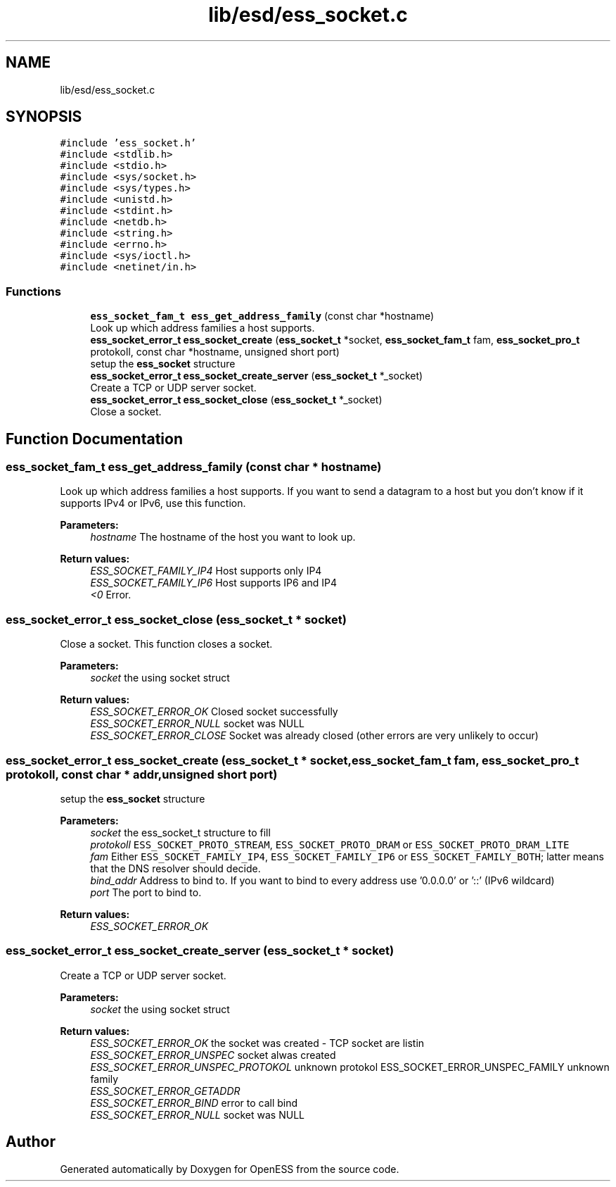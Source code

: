 .TH "lib/esd/ess_socket.c" 3 "Sun Feb 3 2019" "Version 0.3" "OpenESS" \" -*- nroff -*-
.ad l
.nh
.SH NAME
lib/esd/ess_socket.c
.SH SYNOPSIS
.br
.PP
\fC#include 'ess_socket\&.h'\fP
.br
\fC#include <stdlib\&.h>\fP
.br
\fC#include <stdio\&.h>\fP
.br
\fC#include <sys/socket\&.h>\fP
.br
\fC#include <sys/types\&.h>\fP
.br
\fC#include <unistd\&.h>\fP
.br
\fC#include <stdint\&.h>\fP
.br
\fC#include <netdb\&.h>\fP
.br
\fC#include <string\&.h>\fP
.br
\fC#include <errno\&.h>\fP
.br
\fC#include <sys/ioctl\&.h>\fP
.br
\fC#include <netinet/in\&.h>\fP
.br

.SS "Functions"

.in +1c
.ti -1c
.RI "\fBess_socket_fam_t\fP \fBess_get_address_family\fP (const char *hostname)"
.br
.RI "Look up which address families a host supports\&. "
.ti -1c
.RI "\fBess_socket_error_t\fP \fBess_socket_create\fP (\fBess_socket_t\fP *socket, \fBess_socket_fam_t\fP fam, \fBess_socket_pro_t\fP protokoll, const char *hostname, unsigned short port)"
.br
.RI "setup the \fBess_socket\fP structure "
.ti -1c
.RI "\fBess_socket_error_t\fP \fBess_socket_create_server\fP (\fBess_socket_t\fP *_socket)"
.br
.RI "Create a TCP or UDP server socket\&. "
.ti -1c
.RI "\fBess_socket_error_t\fP \fBess_socket_close\fP (\fBess_socket_t\fP *_socket)"
.br
.RI "Close a socket\&. "
.in -1c
.SH "Function Documentation"
.PP 
.SS "\fBess_socket_fam_t\fP ess_get_address_family (const char * hostname)"

.PP
Look up which address families a host supports\&. If you want to send a datagram to a host but you don't know if it supports IPv4 or IPv6, use this function\&.
.PP
\fBParameters:\fP
.RS 4
\fIhostname\fP The hostname of the host you want to look up\&.
.RE
.PP
\fBReturn values:\fP
.RS 4
\fIESS_SOCKET_FAMILY_IP4\fP Host supports only IP4 
.br
\fIESS_SOCKET_FAMILY_IP6\fP Host supports IP6 and IP4 
.br
\fI<0\fP Error\&. 
.RE
.PP

.SS "\fBess_socket_error_t\fP ess_socket_close (\fBess_socket_t\fP * socket)"

.PP
Close a socket\&. This function closes a socket\&.
.PP
\fBParameters:\fP
.RS 4
\fIsocket\fP the using socket struct
.RE
.PP
\fBReturn values:\fP
.RS 4
\fIESS_SOCKET_ERROR_OK\fP Closed socket successfully 
.br
\fIESS_SOCKET_ERROR_NULL\fP socket was NULL 
.br
\fIESS_SOCKET_ERROR_CLOSE\fP Socket was already closed (other errors are very unlikely to occur) 
.RE
.PP

.SS "\fBess_socket_error_t\fP ess_socket_create (\fBess_socket_t\fP * socket, \fBess_socket_fam_t\fP fam, \fBess_socket_pro_t\fP protokoll, const char * addr, unsigned short port)"

.PP
setup the \fBess_socket\fP structure 
.PP
\fBParameters:\fP
.RS 4
\fIsocket\fP the ess_socket_t structure to fill
.br
\fIprotokoll\fP \fCESS_SOCKET_PROTO_STREAM\fP, \fCESS_SOCKET_PROTO_DRAM\fP or \fCESS_SOCKET_PROTO_DRAM_LITE\fP 
.br
\fIfam\fP Either \fCESS_SOCKET_FAMILY_IP4\fP, \fCESS_SOCKET_FAMILY_IP6\fP or \fCESS_SOCKET_FAMILY_BOTH\fP; latter means that the DNS resolver should decide\&. 
.br
\fIbind_addr\fP Address to bind to\&. If you want to bind to every address use '0\&.0\&.0\&.0' or '::' (IPv6 wildcard) 
.br
\fIport\fP The port to bind to\&.
.RE
.PP
\fBReturn values:\fP
.RS 4
\fIESS_SOCKET_ERROR_OK\fP 
.RE
.PP

.SS "\fBess_socket_error_t\fP ess_socket_create_server (\fBess_socket_t\fP * socket)"

.PP
Create a TCP or UDP server socket\&. 
.PP
\fBParameters:\fP
.RS 4
\fIsocket\fP the using socket struct 
.RE
.PP
\fBReturn values:\fP
.RS 4
\fIESS_SOCKET_ERROR_OK\fP the socket was created - TCP socket are listin 
.br
\fIESS_SOCKET_ERROR_UNSPEC\fP socket alwas created 
.br
\fIESS_SOCKET_ERROR_UNSPEC_PROTOKOL\fP unknown protokol  ESS_SOCKET_ERROR_UNSPEC_FAMILY unknown family 
.br
\fIESS_SOCKET_ERROR_GETADDR\fP 
.br
\fIESS_SOCKET_ERROR_BIND\fP error to call bind 
.br
\fIESS_SOCKET_ERROR_NULL\fP socket was NULL 
.RE
.PP

.SH "Author"
.PP 
Generated automatically by Doxygen for OpenESS from the source code\&.
